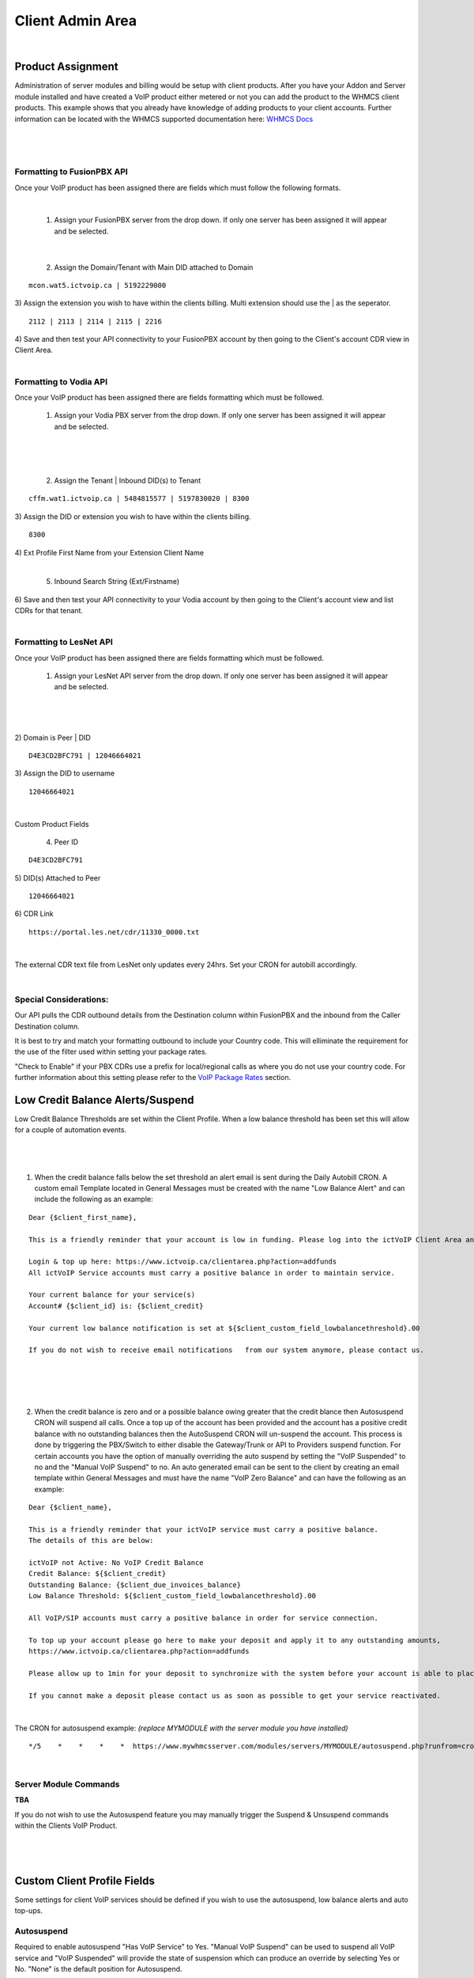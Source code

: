 ******************
Client Admin Area
******************
|

Product Assignment
#####################

Administration of server modules and billing would be setup with client products.  After you have your Addon and Server module installed and have created a VoIP product either metered or not you can add the product to the WHMCS client products. This example shows that you already have knowledge of adding products to your client accounts. Further information can be located with the WHMCS supported documentation here: `WHMCS Docs <https://docs.whmcs.com/Documentation_Home>`_

|

 .. image:: ../_static/images/clientadmin/client_product1.png
        :scale: 50%
        :align: center
        :alt: Adding a new Provider or PBX
        
|

Formatting to FusionPBX API
*****************************

Once your VoIP product has been assigned there are fields which must follow the following formats.

|

 1) Assign your FusionPBX server from the drop down. If only one server has been assigned it will appear and be selected. 

.. image:: ../_static/images/clientadmin/client_admin_server.png
        :scale: 50%
        :align: center
        :alt: Adding a new Provider or PBX
        
|

 2) Assign the Domain/Tenant with Main DID attached to Domain 
::
 
  mcon.wat5.ictvoip.ca | 5192229000
  
|
 3) Assign the extension you wish to have within the clients billing. Multi extension should use the | as the seperator.
  
::
  
   2112 | 2113 | 2114 | 2115 | 2216
   
|
 4) Save and then test your API connectivity to your FusionPBX account by then going to the Client's account CDR view in Client Area.
 
|

Formatting to Vodia API
************************

Once your VoIP product has been assigned there are fields formatting which must be followed.

 1) Assign your Vodia PBX server from the drop down. If only one server has been assigned it will appear and be selected. 

|

 .. image:: ../_static/images/clientadmin/vodia_format.png
        :scale: 50%
        :align: center
        :alt: Adding a new Provider or PBX
        
|

 2) Assign the Tenant | Inbound DID(s) to Tenant 
::
 
  cffm.wat1.ictvoip.ca | 5484815577 | 5197830020 | 8300
  
|
 3) Assign the DID or extension you wish to have within the clients billing. 
  
::
  
   8300
|
 4)  Ext Profile First Name	from your Extension Client Name

|

 5) Inbound Search String (Ext/Firstname)
|
 6) Save and then test your API connectivity to your Vodia account by then going to the Client's account view and list CDRs for that tenant.
 
|
 
Formatting to LesNet API
**************************

Once your VoIP product has been assigned there are fields formatting which must be followed.

 1) Assign your LesNet API server from the drop down. If only one server has been assigned it will appear and be selected. 

|

 .. image:: ../_static/images/clientadmin/lesnet_format.png
        :scale: 50%
        :align: center
        :alt: Adding a new Provider or PBX
        
|


2) Domain is Peer | DID
::
 
  D4E3CD2BFC791 | 12046664021
  
|
 3) Assign the DID to username
  
::
  
  12046664021
|

Custom Product Fields


 4) Peer ID
::
  
  D4E3CD2BFC791
|
 5) DID(s) Attached to Peer
::
  
  12046664021
|
 6) CDR Link

::
  
  https://portal.les.net/cdr/11330_0000.txt
   
|
The external CDR text file from LesNet only updates every 24hrs. Set your CRON for autobill accordingly.

|
Special Considerations: 
*************************
 
Our API pulls the CDR outbound details from the Destination column within FusionPBX and the inbound from the Caller Destination column. 

It is best to try and match your formatting outbound to include your Country code. This will elliminate the requirement for the use of the filter used within setting your package rates.

"Check to Enable" if your PBX CDRs use a prefix for local/regional calls as where you do not use your country code. For further information about this setting please refer to the `VoIP Package Rates <../admin/packages.html>`_ section.


Low Credit Balance Alerts/Suspend
###################################

Low Credit Balance Thresholds are set within the Client Profile. When a low balance threshold has been set this will allow for a couple of automation events. 

|

 .. image:: ../_static/images/clientadmin/client_profile_lowbal.png
        :scale: 40%
        :align: center
        :alt: Adding a new Provider or PBX
        
|


1) When the credit balance falls below the set threshold an alert email is sent during the Daily Autobill CRON. A custom email Template located in General Messages must be created with the name "Low Balance Alert" and can include the following as an example:

::

  Dear {$client_first_name},

  This is a friendly reminder that your account is low in funding. Please log into the ictVoIP Client Area and add funds to your account.

  Login & top up here: https://www.ictvoip.ca/clientarea.php?action=addfunds
  All ictVoIP Service accounts must carry a positive balance in order to maintain service.

  Your current balance for your service(s)
  Account# {$client_id} is: {$client_credit}

  Your current low balance notification is set at ${$client_custom_field_lowbalancethreshold}.00
  
  If you do not wish to receive email notifications   from our system anymore, please contact us.

|

|

 .. image:: ../_static/images/clientadmin/low_bal_alert.png
        :scale: 60%
        :align: center
        :alt: Adding a new Provider or PBX
        
|


2) When the credit balance is zero and or a possible balance owing greater that the credit blance then Autosuspend CRON will suspend all calls. Once a top up of the account has been provided and the account has a positive credit balance with no outstanding balances then the AutoSuspend CRON will un-suspend the account.  This process is done by triggering the PBX/Switch to either disable the Gateway/Trunk or API to Providers suspend function. For certain accounts you have the option of manually overriding the auto suspend by setting the "VoIP Suspended" to no and the "Manual VoIP Suspend" to no.  An auto generated email can be sent to the client by creating an email template within General Messages and must have the name "VoIP Zero Balance" and can have the following as an example:

::

  Dear {$client_name},

  This is a friendly reminder that your ictVoIP service must carry a positive balance.
  The details of this are below:

  ictVoIP not Active: No VoIP Credit Balance
  Credit Balance: ${$client_credit}
  Outstanding Balance: {$client_due_invoices_balance}
  Low Balance Threshold: ${$client_custom_field_lowbalancethreshold}.00

  All VoIP/SIP accounts must carry a positive balance in order for service connection.

  To top up your account please go here to make your deposit and apply it to any outstanding amounts,
  https://www.ictvoip.ca/clientarea.php?action=addfunds

  Please allow up to 1min for your deposit to synchronize with the system before your account is able to place calls.

  If you cannot make a deposit please contact us as soon as possible to get your service reactivated.


|

The CRON for autosuspend example: 
*(replace MYMODULE with the server module you have installed)*

::

  */5    *    *    *    *  https://www.mywhmcsserver.com/modules/servers/MYMODULE/autosuspend.php?runfrom=cron >/dev/null 2>&1

|


Server Module Commands
************************

**TBA**

If you do not wish to use the Autosuspend feature you may manually trigger the Suspend & Unsuspend commands within the Clients VoIP Product.

|

 .. image:: ../_static/images/clientadmin/manual_FS_commands.png
        :scale: 60%
        :align: center
        :alt: Adding a new Provider or PBX
        
|




Custom Client Profile Fields
################################

Some settings for client VoIP services should be defined if you wish to use the autosuspend, low balance alerts and auto top-ups. 

Autosuspend
*************

Required to enable autosuspend "Has VoIP Service" to Yes. "Manual VoIP Suspend" can be used to suspend all VoIP service and "VoIP Suspended" will provide the state of suspension which can produce an override by selecting Yes or No. "None" is the default position for Autosuspend.

Low Balance Threshold 
***********************

This is a value that when the credit balance has been reached or fallin below this value it will send an email alert from a custom email template as noted above letting the client know that it is time to top-up.

Auto VoIP Top-Up
******************

**TBA**


Fields used for this function are "CC Auth on File", "Date CC Auth Entered" and "Auto VoIP Top Amount". Currently they are not active. To have this feature available please contact Sales @ ictVoIP.ca

|

 .. image:: ../_static/images/clientadmin/custom_client_fields.png
        :scale: 30%
        :align: center
        :alt: Adding a new Provider or PBX
        
|

